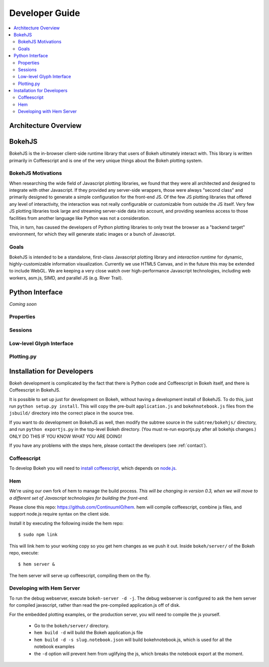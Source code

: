 
.. _devguide:

###############
Developer Guide
###############

.. contents::
    :local:
    :depth: 2

Architecture Overview
=====================

.. _bokehjs:

BokehJS
=======

BokehJS is the in-browser client-side runtime library that users of Bokeh
ultimately interact with.  This library is written primarily in Coffeescript
and is one of the very unique things about the Bokeh plotting system.

BokehJS Motivations
-------------------

When researching the wide field of Javascript plotting libraries, we found
that they were all architected and designed to integrate with other Javascript.
If they provided any server-side wrappers, those were always "second class" and
primarily designed to generate a simple configuration for the front-end JS.  Of
the few JS plotting libraries that offered any level of interactivity, the
interaction was not really configurable or customizable from outside the JS
itself.  Very few JS plotting libraries took large and streaming server-side
data into account, and providing seamless access to those facilities from
another language like Python was not a consideration.

This, in turn, has caused the developers of Python plotting libraries to
only treat the browser as a "backend target" environment, for which they
will generate static images or a bunch of Javascript.

Goals
-----

BokehJS is intended to be a standalone, first-class Javascript plotting
library and *interaction runtime* for dynamic, highly-customizable
information visualization.  Currently we use HTML5 Canvas, and in the
future this may be extended to include WebGL.  We are keeping a very
close watch over high-performance Javascript technologies, including
web workers, asm.js, SIMD, and parallel JS (e.g. River Trail).


.. _pythoninterface:

Python Interface
================

*Coming soon*

Properties
----------


Sessions
--------


Low-level Glyph Interface
-------------------------


Plotting.py
-----------



.. _developer_install:

Installation for Developers
===========================

Bokeh development is complicated by the fact that there is Python code and
Coffeescript in Bokeh itself, and there is Coffeescript in BokehJS.

It is possible to set up just for development on Bokeh, without having a
development install of BokehJS.  To do this, just run ``python setup.py install``.
This will copy the pre-built ``application.js`` and ``bokehnotebook.js`` files
from the ``jsbuild/`` directory into the correct place in the source tree.

If you want to do development on BokehJS as well, then modify the subtree
source in the ``subtree/bokehjs/`` directory, and run ``python exportjs.py``
in the top-level Bokeh directory.  (You must re-run exportjs.py after all
bokehjs changes.)  ONLY DO THIS IF YOU KNOW WHAT YOU ARE DOING!

If you have any problems with the steps here, please contact the developers 
(see :ref:`contact`).

Coffeescript
------------

To develop Bokeh you will need to `install
coffeescript <http://coffeescript.org/#installation>`_, which depends on
`node.js <http://nodejs.org/>`_.

Hem
---

We're using our own fork of hem to manage the build process.  *This will be
changing in version 0.3, when we will move to a different set of Javascript
technologies for building the front-end.*

Please clone this repo: `https://github.com/ContinuumIO/hem <https://github.com/ContinuumIO/hem>`_.
hem will compile coffeescript, combine js files, and support node.js require
syntax on the client side.

Install it by executing the following inside the hem repo::

    $ sudo npm link

This will link hem to your working copy so you get hem changes as we push it
out.  Inside ``bokeh/server/`` of the Bokeh repo, execute::

    $ hem server &
    
The hem server will serve up coffeescript, compiling them on the fly.

Developing with Hem Server
--------------------------

To run the debug webserver, execute ``bokeh-server -d -j``.  The debug
webserver is configured to ask the hem server for compiled javascript, rather
than read the pre-compiled application.js off of disk.

For the embedded plotting examples, or the production server, you will need to
compile the js yourself.

   * Go to the ``bokeh/server/`` directory.
   * ``hem build -d`` will build the Bokeh application.js file
   * ``hem build -d -s slug.notebook.json`` will build bokehnotebook.js, which
     is used for all the notebook examples
   * the ``-d`` option will prevent hem from uglifying the js, which breaks the
     notebook export at the moment.

